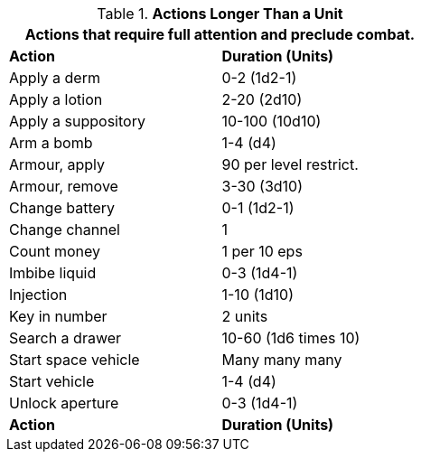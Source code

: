 // Table 12.2 Example Activities
.*Actions Longer Than a Unit*
[width="55%",cols="<,^",frame="all", stripes="even"]
|===
2+<|Actions that require full attention and preclude combat. 

s|Action
s|Duration (Units)

|Apply a derm
|0-2 (1d2-1)

|Apply a lotion
|2-20 (2d10)

|Apply a suppository
|10-100 (10d10)

|Arm a bomb
|1-4 (d4)

|Armour, apply
|90 per level restrict.

|Armour, remove
|3-30 (3d10)

|Change battery
|0-1 (1d2-1)

|Change channel
|1

|Count money
|1 per 10 eps

|Imbibe liquid
|0-3 (1d4-1)

|Injection
|1-10 (1d10)

|Key in number
|2 units

|Search a drawer
|10-60 (1d6 times 10)

|Start space vehicle
|Many many many

|Start vehicle
|1-4 (d4)

|Unlock aperture
|0-3 (1d4-1)

s|Action
s|Duration (Units)
|===

